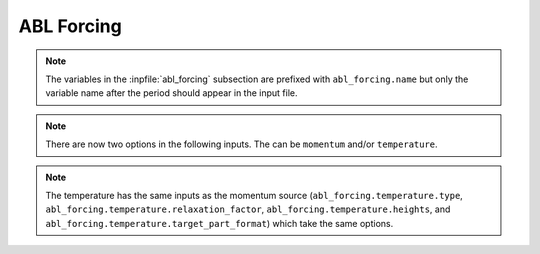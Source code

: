 ABL Forcing
````````````````````

.. inpfile:: abl_forcing

  ``abl_forcing`` allows the user to specify desired velocities
  and temperatures at different heights.
  These velocities and temperatures are enforced through the
  use of source in the momentum and enthalpy equations.
  The ``abl_forcing`` option needs to be specified in the
  ``momentum`` and/or ``enthalpy`` source blocks:

  .. code-block:: yaml

     - source_terms:
        momentum: abl_forcing
        enthalpy: abl_forcing

  This option allows the code to implement source terms
  in the momentum and/or enthalpy equations.
  A sample
  section is shown below

  .. code-block:: yaml

   abl_forcing:
     search_method: stk_kdtree
     search_tolerance: 0.0001
     search_expansion_factor: 1.5
     output_frequency: 1

     from_target_part: [fluid_part]

     momentum:
       type: computed
       relaxation_factor: 1.0
       heights: [250.0, 500.0, 750.0]
       target_part_format: "zplane_%06.1f"

       # The velocities at each plane
       # Each list include a time and the velocities for each plane
       # Notice that the total number of elements in each list will be
       # number of planes + 1
       velocity_x:
         - [0.0,      10.0, 5.0, 15.0]
         - [100000.0, 10.0, 5.0, 15.0]

       velocity_y:
         - [0.0,      0.0, 0.0, 0.0]
         - [100000.0, 0.0, 0.0, 0.0]

       velocity_z:
         - [0.0, 0.0, 0.0, 0.0]
         - [100000.0, 0.0, 0.0, 0.0]

     temperature:
       type: computed
       relaxation_factor: 1.0
       heights: [250.0, 500.0, 750.0]
       target_part_format: "zplane_%06.1f"

       temperature:
         - [0.0,      300.0, 280.0, 310.0]
         - [100000.0, 300.0, 280.0, 310.0]
.. note::

  The variables in the :inpfile:`abl_forcing` subsection are
  prefixed with ``abl_forcing.name`` but only the variable
  name after the period should appear in the input file.

.. inpfile:: abl_forcing.search_method

    This specifies the search method algorithm within the
    stk framework. The default option `stk_kdtree` is recommended.

.. inpfile:: abl_forcing.search_tolerance

    This is the tolerance specified for the
    `search_method` algorithm. A default value of 0.0001 is recommended.

.. inpfile:: abl_forcing.search_expansion_factor

    This option is related to the stk search algorithm.
    A value of 1.5 is recommended.

.. inpfile:: abl_forcing.output_frequency

    This is the frequency at which the source term is written
    to the output value. A value of 1 means the source term
    will be written to the output file every time-step.

.. note::

   There are now two options in the following inputs.
   The can be ``momentum`` and/or ``temperature``.

.. inpfile:: abl_forcing.momentum.computed

 This option allows the user to choose if a momentum source is computed
 from a desired velocity (``computed``) or if a user defined
 source term is directly
 applied into the momentum equation (``user_defined``).

.. inpfile:: abl_forcing.momentum.relaxation_factor

  This is a relaxation factor which can be used to under/over-relax
  the momentum source term.
  The default value is 1.

.. inpfile:: abl_forcing.momentum.heights

  This is a list containing the planes at which the forcing should
  be implemented. Each input is the height for that plane.
  This is the naming convention in the mesh file.

.. inpfile:: abl_forcing.momentum.target_part_format

  This is the format in which the planes are saved in the
  mesh file.

.. inpfile:: abl_forcing.momentum.velocity_x

  A set of lists containing the time in the first element,
  followed by the desired velocity at each plane in the
  :math:`x` direction.

.. inpfile:: abl_forcing.momentum.velocity_y

  A set of lists containing the time in the first element,
  followed by the desired velocity at each plane in the
  :math:`y` direction.


.. inpfile:: abl_forcing.momentum.velocity_z

  A set of lists containing the time in the first element,
  followed by the desired velocity at each plane in the
  :math:`z` direction.

.. note::

  The temperature has the same inputs as the momentum source
  (``abl_forcing.temperature.type``,
  ``abl_forcing.temperature.relaxation_factor``,
  ``abl_forcing.temperature.heights``, and
  ``abl_forcing.temperature.target_part_format``)
  which take the same options.

.. inpfile:: abl_forcing.temperature.temperature

  A set of lists containing the time in the first element,
  followed by the desired temperature at each plane.

